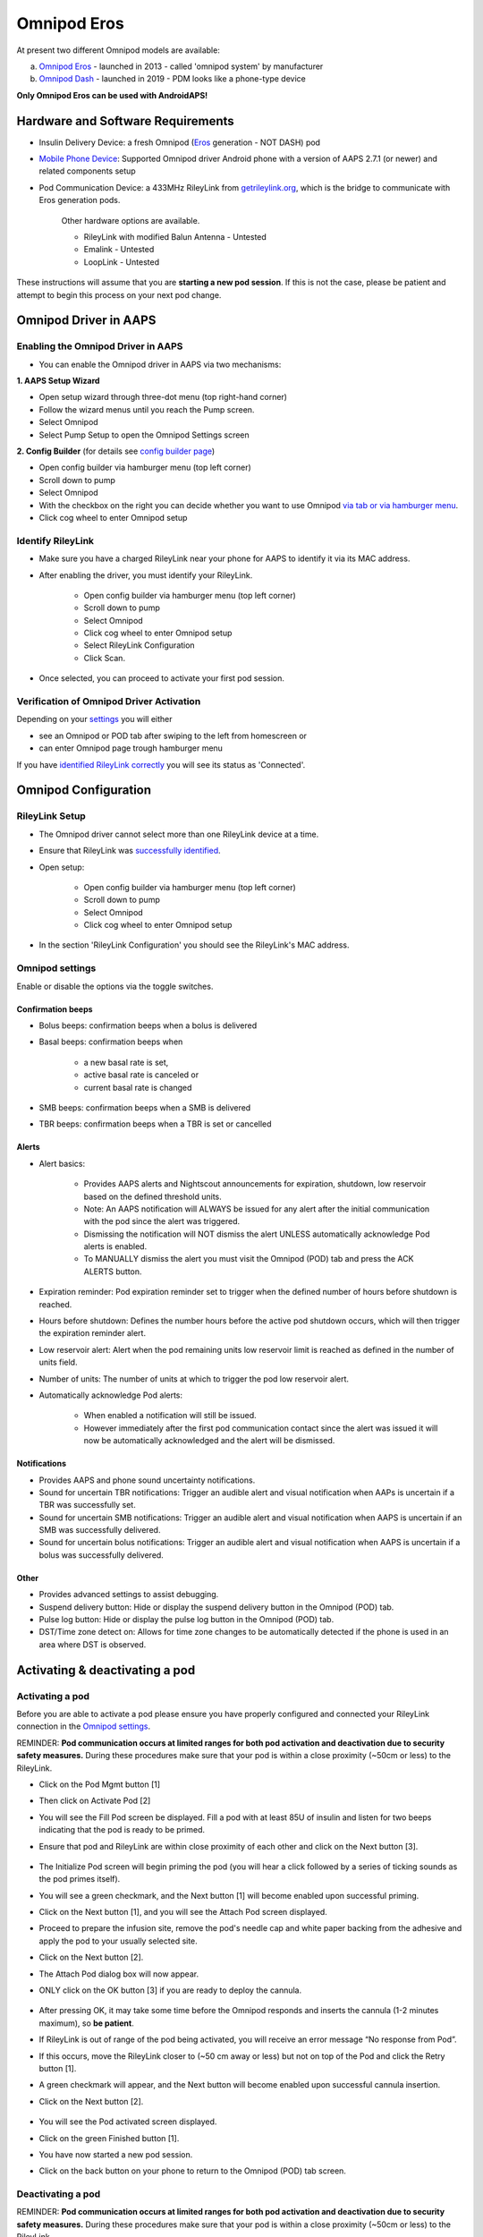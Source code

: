 Omnipod Eros
***********************************************************

At present two different Omnipod models are available:

a. `Omnipod Eros <https://www.omnipod.com/en-gb/about/how-to-use>`_ - launched in 2013 - called 'omnipod system' by manufacturer
b. `Omnipod Dash <https://www.omnipod.com/en-gb/about-dash>`_ - launched in 2019 - PDM looks like a phone-type device

**Only Omnipod Eros can be used with AndroidAPS!**

Hardware and Software Requirements
===========================================================
* Insulin Delivery Device: a fresh Omnipod (`Eros <https://www.omnipod.com/en-gb/about/how-to-use>`_ generation - NOT DASH) pod
* `Mobile Phone Device <..\Module\module.html#phone>`_: Supported Omnipod driver Android phone with a version of AAPS 2.7.1 (or newer) and related components setup
* Pod Communication Device: a 433MHz RileyLink from `getrileylink.org <getrileylink.org>`_, which is the bridge to communicate with Eros generation pods.

   Other hardware options are available.
   
   * RileyLink with modified Balun Antenna - Untested
   * Emalink - Untested
   * LoopLink - Untested
   
These instructions will assume that you are **starting a new pod session**. If this is not the case, please be patient and attempt to begin this process on your next pod change. 

Omnipod Driver in AAPS
===========================================================

Enabling the Omnipod Driver in AAPS
---------------------------------------------------------
* You can enable the Omnipod driver in AAPS via two mechanisms:

**1. AAPS Setup Wizard**

* Open setup wizard through  three-dot menu (top right-hand corner)
* Follow the wizard menus until you reach the Pump screen.
* Select Omnipod 
* Select Pump Setup to open the Omnipod Settings screen

.. image:: ../images/Omnipod_SetupWizard.png
  :alt: Omnipod in AAPS Setup Wizard

**2. Config Builder** (for details see `config builder page <../Configuration/Config-Builder.html>`_)

* Open config builder via hamburger menu (top left corner)
* Scroll down to pump
* Select Omnipod
* With the checkbox on the right you can decide whether you want to use Omnipod `via tab or via hamburger menu <../Configuration/Config-Builder.html#tab-or-hamburger-menu>`_.
* Click cog wheel to enter Omnipod setup

.. image:: ../images/Omnipod_ConfigBuilder.png
  :alt: Omnipod in Config Builder

Identify RileyLink
---------------------------------------------------------
* Make sure you have a charged RileyLink near your phone for AAPS to identify it via its MAC address.
* After enabling the driver, you must identify your RileyLink.

   * Open config builder via hamburger menu (top left corner)
   * Scroll down to pump
   * Select Omnipod
   * Click cog wheel to enter Omnipod setup
   * Select RileyLink Configuration
   * Click Scan.

* Once selected, you can proceed to activate your first pod session. 

Verification of Omnipod Driver Activation
---------------------------------------------------------
Depending on your `settings <../Configuration/Config-Builder.html#tab-or-hamburger-menu>`_ you will either

* see an Omnipod or POD tab after swiping to the left from homescreen or
* can enter Omnipod page trough hamburger menu

If you have `identified RileyLink correctly <../Configuration/OmnipodEros.html#identify-riley-link>`_ you will see its status as 'Connected'.

.. image:: ../images/Omnipod_RLConnected.png
  :alt: Omnipod tab - RileyLink connected

Omnipod Configuration
===========================================================

RileyLink Setup
---------------------------------------------------------
* The Omnipod driver cannot select more than one RileyLink device at a time.
* Ensure that RileyLink was `successfully identified <../Configuration/OmnipodEros.html#identify-riley-link>`_.
* Open setup:

   * Open config builder via hamburger menu (top left corner)
   * Scroll down to pump
   * Select Omnipod
   * Click cog wheel to enter Omnipod setup

* In the section 'RileyLink Configuration' you should see the RileyLink's MAC address.

.. image:: ../images/Omnipod_RLMac.png
  :alt: Omnipod RileyLink MAC address

Omnipod settings
---------------------------------------------------------
Enable or disable the options via the toggle switches.

.. image:: ../images/Omnipod_Settings.png
  :alt: Omnipod settings

Confirmation beeps
^^^^^^^^^^^^^^^^^^^^^^^^^^^^^^^^^^^^^^^^^^^^^^^^^^^^^^^^^
* Bolus beeps: confirmation beeps when a bolus is delivered
* Basal beeps: confirmation beeps when 

   * a new basal rate is set,
   * active basal rate is canceled or 
   * current basal rate is changed

* SMB beeps: confirmation beeps when a SMB is delivered
* TBR beeps: confirmation beeps when a TBR is set or cancelled

Alerts
^^^^^^^^^^^^^^^^^^^^^^^^^^^^^^^^^^^^^^^^^^^^^^^^^^^^^^^^^
* Alert basics:

   * Provides AAPS alerts and Nightscout announcements for expiration, shutdown, low reservoir based on the defined threshold units. 
   * Note: An AAPS notification will ALWAYS be issued for any alert after the initial communication with the pod since the alert was triggered. 
   * Dismissing the notification will NOT dismiss the alert UNLESS automatically acknowledge Pod alerts is enabled.
   * To MANUALLY dismiss the alert you must visit the Omnipod (POD) tab and press the ACK ALERTS button.

* Expiration reminder: Pod expiration reminder set to trigger when the defined number of hours before shutdown is reached.
* Hours before shutdown: Defines the number hours before the active pod shutdown occurs, which will then trigger the expiration reminder alert.
* Low reservoir alert: Alert when the pod remaining units low reservoir limit is reached as defined in the number of units field.
* Number of units: The number of units at which to trigger the pod low reservoir alert.
* Automatically acknowledge Pod alerts: 

   * When enabled a notification will still be issued.
   * However immediately after the first pod communication contact since the alert was issued it will now be automatically acknowledged and the alert will be dismissed.

Notifications
^^^^^^^^^^^^^^^^^^^^^^^^^^^^^^^^^^^^^^^^^^^^^^^^^^^^^^^^^
* Provides AAPS and phone sound uncertainty notifications.
* Sound for uncertain TBR notifications: Trigger an audible alert and visual notification when AAPs is uncertain if a TBR was successfully set.
* Sound for uncertain SMB notifications: Trigger an audible alert and visual notification when AAPS is uncertain if an SMB was successfully delivered.
* Sound for uncertain bolus notifications: Trigger an audible alert and visual notification when AAPS is uncertain if a bolus was successfully delivered.

Other
^^^^^^^^^^^^^^^^^^^^^^^^^^^^^^^^^^^^^^^^^^^^^^^^^^^^^^^^^
* Provides advanced settings to assist debugging.
* Suspend delivery button: Hide or display the suspend delivery button in the Omnipod (POD) tab.
* Pulse log button: Hide or display the pulse log button in the Omnipod (POD) tab.
* DST/Time zone detect on: Allows for time zone changes to be automatically detected if the phone is used in an area where DST is observed.

Activating & deactivating a pod
===========================================================
Activating a pod
---------------------------------------------------------
Before you are able to activate a pod please ensure you have properly configured and connected your RileyLink connection in the `Omnipod settings  <../Configuration/OmnipodEros.html#identify-riley-link>`_.

REMINDER: **Pod communication occurs at limited ranges for both pod activation and deactivation due to security safety measures.**  During these procedures make sure that your pod is within a close proximity (~50cm or less) to the RileyLink.

* Click on the Pod Mgmt button [1]
* Then click on Activate Pod [2]
* You will see the Fill Pod screen be displayed.  Fill a pod with at least 85U of insulin and listen for two beeps indicating that the pod is ready to be primed.
* Ensure that pod and RileyLink are within close proximity of each other and click on the Next button [3].

   .. image:: ../images/Omnipod_Activate1.png
     :alt: Omnipod pod activation I
  
* The Initialize Pod screen will begin priming the pod (you will hear a click followed by a series of ticking sounds as the pod primes itself). 
* You will see a green checkmark, and the Next button [1] will become enabled upon successful priming.
* Click on the Next button [1], and you will see the Attach Pod screen displayed. 
* Proceed to prepare the infusion site, remove the pod's needle cap and white paper backing from the adhesive and apply the pod to your usually selected site. 
* Click on the Next button [2].
* The Attach Pod dialog box will now appear. 
* ONLY click on the OK button [3] if you are ready to deploy the cannula.

   .. image:: ../images/Omnipod_Activate2.png
     :alt: Omnipod pod activation II

* After pressing OK, it may take some time before the Omnipod responds and inserts the cannula (1-2 minutes maximum), so **be patient**.
* If  RileyLink is out of range of the pod being activated, you will receive an error message “No response from Pod”.
* If this occurs, move the RileyLink closer to (~50 cm away or less) but not on top of the Pod and click the Retry button [1].
* A green checkmark will appear, and the Next button will become enabled upon successful cannula insertion. 
* Click on the Next button [2].

   .. image:: ../images/Omnipod_Activate3.png
     :alt: Omnipod pod activation III

* You will see the Pod activated screen displayed. 
* Click on the green Finished button [1]. 
* You have now started a new pod session. 
* Click on the back button on your phone to return to the Omnipod (POD) tab screen.

   .. image:: ../images/Omnipod_Activate4.png
     :alt: Omnipod pod activation IV

Deactivating a pod
---------------------------------------------------------
REMINDER: **Pod communication occurs at limited ranges for both pod activation and deactivation due to security safety measures.**  During these procedures make sure that your pod is within a close proximity (~50cm or less) to the RileyLink.

Under normal circumstances, you should be able to get three days (72 hours) and an additional 8 hours after the pod expiration warning for a total of 80 hours of pod usage.

* To deactivate a pod (either from expiration or from a pod failure) open Omnipod (POD) tab or menu.
* Click on the Pod Mgmt button [1]
* Click on the Deactivate Pod button [2]
* Keep pod close to RileyLink and click Next button [3] to begin the process of deactivating the pod.

   .. image:: ../images/Omnipod_Dectivate1.png
     :alt: Omnipod pod deactivation I
     
* Deactivating Pod screen will appear and you will receive a confirmation beep from the pod that deactivation was successful.
* IF deactivation fails and you do not receive a confirmation beep, you may receive a red “No response from Pod message”. 
* Please click on the Retry button [1] to attempt deactivation again.

   .. image:: ../images/Omnipod_Dectivate2.png
     :alt: Omnipod pod deactivation II

'************************************************************************************************************

**WHERE IS DISCARD BUTTON? SCREENSHOT?**

'************************************************************************************************************

Deactivating pod failes constantly
^^^^^^^^^^^^^^^^^^^^^^^^^^^^^^^^^^^^^^^^^^^^^^^^^^^^^^^^^
* If deactivation continues to fail, please click on the Discard Pod button to discard the Pod. 
* You may now remove your pod as its session has been deactivated. 
* If your Pod has a screaming alarm, you may need  to manually silence it (using a pin or a paperclip) as the Discard Pod button will not silence it.

Pod successfully deactivated
^^^^^^^^^^^^^^^^^^^^^^^^^^^^^^^^^^^^^^^^^^^^^^^^^^^^^^^^^
* A green checkmark will appear upon successful deactivation. 
* Click on the Next button [1] and you will see the pod deactivated screen. 
* You may now remove your pod as its session has been deactivated.
* Click on the green FINISH button [2] to return to the Pod management screen.
* Click on the back button on your phone to return to the Omnipod (POD) tab.
* Verify that the Pod status field displays a 'No active Pod' message in red.

   .. image:: ../images/Omnipod_Dectivate3.png
     :alt: Omnipod pod deactivation III

Daily usage
===========================================================
Omnipod tab
---------------------------------------------------------

   .. image:: ../images/Omnipod_Tab.png
     :alt: Information on Omnipod pod tab

Information fields
^^^^^^^^^^^^^^^^^^^^^^^^^^^^^^^^^^^^^^^^^^^^^^^^^^^^^^^^^
* RileyLink Status: Current connection status of the RileyLink

   * RileyLink Unreachable - RileyLink is either not within Bluetooth range of the phone, powered off or has a failure preventing Bluetooth communication.
   * RileyLink Ready - RileyLink is powered on and actively initializing the Bluetooth connection
   * Connected - RileyLink is powered on, connected and actively able to communicate via Bluetooth.

* Pod address: Current address in which the active pod is referenced
* LOT: LOT number of the active pod
* TID: Serial number of the pod
* Firmware Version: Firmware version of the active pod 
* Time on Pod: Current time on the active pod.
* Pod expires: Date and time when the active pod will expire
* Pod status: Status of the active pod.
* Last connection: Last time communication with the active pod was achieved.

   * Moments ago - less than 20 seconds ago.
   * Less than a minute ago - more than 20 seconds but less than 60 seconds ago.
   * 1 minute ago - more than 60 seconds but less than 180 seconds (2 min)
   * XX minutes ago - more than 2 minutes ago as defined by the value of XX 

* Last bolus: Dosage of the last bolus sent to the active pod and how long ago it was issued in parenthesis.
* Base Basal rate: Basal rate programmed for the current time from the basal rate profile 
* Temp basal rate: Currently running Temporary Basal Rate in the following format

   * Units / hour @ time TBR was issued (minutes run / total minutes TBR will be run)
   * Example:  0.00U/h @18:25 ( 90/120 minutes)

* Reservoir: 'Over 50 U left' when more than 50 units are left in the reservoir.  Below this value the exact units are displayed in yellow text.
* Total delivered: Displays the total number of units of insulin delivered from the reservoir.
* Errors: Last error encountered.  Review the Pod history, RileyLink history and log files for past errors and more detailed information.
* Active pod alerts: Reserved for currently running alerts on the active pod.  Normally during pod expiration past 72 hours and native pod beep alerts are running.

Buttons (Icons)
^^^^^^^^^^^^^^^^^^^^^^^^^^^^^^^^^^^^^^^^^^^^^^^^^^^^^^^^^
* REFRESH: Sends a refresh command to the active pod
* POD MGMT: Navigates to the Pod management interface with these operations

   * `Deactivate Pod <../Configuration/OmnipodEros.html#deactivating-a-pod>`_ - deactivates current pod
   * `Activate Pod <../Configuration/OmnipodEros.html#activating-a-pod>`_ - primes and activates a new pod
   * `Pod history <../Configuration/OmnipodEros.html#pod-history>`_ - displays active pod activity history

* RL STATS: Navigates to RileyLink Statistics displaying current settings and RileyLink Connection history

   * Settings - displays RileyLink and active pod settings information
   * History - displays RileyLink and Pod communication history

* PULSE LOG: Sends the active pod pulse log to the clipboard
* `SUSPEND <../Configuration/OmnipodEros.html#suspending-insulin-delivery>`_: Suspends the active pod

Suspending Insulin Delivery
---------------------------------------------------------
NOTE: If you do not see a SUSPEND button , then it has not been enabled to be displayed in the Omnipod (POD) tab.  Enable the Suspend delivery button enabled setting in the Omnipod settings under `Other <../Configuration/OmnipodEros.html#other>`_.

Use this command to put the active pod into a suspend state. In this suspend state, the pod will no longer deliver any insulin. This command mimics the suspend function that the original Omnipod PDM issues to an active pod.

* Open Omnipod (POD) tab or menu
* Click on the SUSPEND button [1]
* Suspend command is sent from the RileyLink to the active pod.
* The suspend button will become greyed out [2] and the Pod status will display SUSPEND DELIVERY [3].

   .. image:: ../images/Omnipod_Suspend1.png
     :alt: Omnipod suspend insulin delivery  I

* When the suspend command is successfully confirmed by the RileyLink a confirmation dialog will appear.
* Click OK [1] to confirm and proceed.
* Your active pod has now suspended all insulin delivery. 
* The Omnipod (POD) tab will update the Pod status to 'Suspended' [2].
* The SUSPEND button [3] will change to a new Resume Delivery button.

   .. image:: ../images/Omnipod_Suspend2.png
     :alt: Omnipod suspend insulin delivery  II

Resumeing Insulin Delivery
---------------------------------------------------------
Use this command to instruct the active pod to resume insulin delivery. After the command is successfully processed, insulin will resume normal delivery using the current basal rate for the current time from the active basal profile. The pod will again accept commands for bolus, TBR and SMB.  

* Open Omnipod (POD) tab or menu
* Press the Resume Delivery button [1] to start the process to instruct the current pod to resume normal insulin delivery. 
* A message RESUME DELIVERY [2] will display in the Pod status field, signifying the RileyLink is actively sending the command to the suspended pod.
* When the Resume delivery command is successfully confirmed by the RileyLink a confirmation dialog will appear.
* Click OK [3] to confirm and proceed.
* The Omnipod (POD) tab will update the Pod status field to 'Running' [4].
* The Resume Delivery button will now display the SUSPEND button [5].

   .. image:: ../images/Omnipod_Resume.png
     :alt: Omnipod resume insulin delivery

Acknowledging Pod Alerts
---------------------------------------------------------
NOTE - if you do not see a ACK ALERTS button, it is because it is conditionally displayed on the Omnipod (POD) tab ONLY when the pod expiration or low reservoir alert has been triggered.

The process below will show you how to manually disable pod beeps that occur when the pod time reaches the defined warning limit in the `'Hours before shutdown' <../Configuration/OmnipodEros.html#alerts>`_ Omnipod alerts setting before the 72 hour (3 days) pod expiration.

NOTE - If you have enabled the Automatically acknowledge Pod alerts setting in `Omnipod Alerts <../Configuration/OmnipodEros.html#alerts>`_, this alert will be handled automatically after the first occurance and you will NOT need to manually disable the alert. 

* When the defined `'Hours before shutdown' <../Configuration/OmnipodEros.html#alerts>`_ limit is reached, the pod will issue warning beeps to inform you that it is approaching its expiration time and a pod change will soon be required. 
* You can verify this on the Omnipod (POD) tab under the 'Active Pod alerts' [1] field where the status message 'Pod will expire soon' is displayed.
* Press the ACK ALERTS button (acknowledge alerts) [2].
* The RileyLink sends the command to deactivate pod expiration warning beeps to the pod and updates the Pod status field with ACKNOWLEDGE ALERTS [3].
* Upon successful deactivation of the alerts two beeps will be issued by the active pod and a confirmation dialog will be displayed.
* Click OK [4] to confirm and dismiss the dialog.
* On the Omnipod (POD) tab the warning message under the Active Pod alerts will no longer be displayed [5] and the active pod will no longer issue pod expiration warning beeps.

   .. image:: ../images/Omnipod_AcknowledgeAlert.png
     :alt: Acknowledge Alert

Troubleshooting Omnipod
===========================================================
Pump Unreachable Alerts
---------------------------------------------------------
* It is recommended that pump unreachable alerts be configured to 120 minutes.

   * Three-dot menu on top right-hand side
   * Preferences
   * Local Alerts
   * Pump unreachable threshold [min]: 120
   
Pod Failures
---------------------------------------------------------
* Pods fail occasionally due to a variety of issues, including hardware issues with the Pod itself.
* It is best practice not to call these into Insulet, since AAPS is not an approved use case.
* A list of fault codes is available on this site `<https://github.com/openaps/openomni/wiki/Fault-event-codes>`_ to help determine the cause.

Import Settings
---------------------------------------------------------
* Please note that importing settings may import possibly outdated Pod status. As a result, you may lose any active Pod.
* It is therefore strongly recommended that you **do not import settings while on an active Pod session**.

   * Deactivate your pod session. Verify that you do not have an active pod session.
   * Export your settings and store a copy in a safe place.
   * Uninstall the previous version of AAPS and restart your phone.
   * Install new version of AAPS and verify that you have no active pod session prior to attempting to import your settings.
   * For detailes instructions on exporting and importing sessions see `this page <../Usage/ExportImportSettings.html>`_.

Omnipod driver alerts
---------------------------------------------------------
Please note that the Omnipod driver presents a variety of unique alerts on the Overview tab, most of them are informational and can be dismissed while some provide the user with an action to take to resolve the cause of the triggered alert.

A summary of the main alerts that you may encounter is listed below:
* 'No active Pod' - No active Pod session detected.  You may select SNOOZE on this alert which will remain or trigger again until a `Pod session is started <../Configuration/OmnipodEros.html#activating-a-pod>`_.
* 'Pod suspended' - Informational alert that Pod has been `suspended <../Configuration/OmnipodEros.html#suspending-insulin-delivery>`_.
* 'Setting basal profile failed. Delivery might be suspended! Please manually refresh the Pod status from the Omnipod tab and resume delivery if needed.' - Informational alert that the Pod basal profile setting has failed and you will need to hit Refresh on the `Omnipod tab <../Configuration/OmnipodEros.html#omnipod-tab>`_.

Best practice
===========================================================
Where to get help for Omnipod driver
---------------------------------------------------------
All of the development work for the Omnipod driver is done by the community on a volunteer basis; we ask that you please be considerate and use the following guidelines when requesting assistance:

Level 0: Read the relevant section of these docs to make sure you understand how the function you are experiencing difficulty with is supposed to work.
Level 1: If you are still encountering problems that are not resolvable by these docs, please use the *#androidaps* channel on Discord by using `this invite link <https://discord.com/invite/NhEUtzr>`_.
Level 2: Search existing `issues <https://github.com/nightscout/AndroidAPS/issues>`_ to see if one exists for your issue; if not, please create an issue and attach your `log files <https://androidaps.readthedocs.io/en/latest/CROWDIN/sk/Usage/Accessing-logfiles.html>`_.

Be patient - most of the community is good-natured in disposition and solving issues often requires time and patience from both users and developers.

Latest development version
---------------------------------------------------------
* Instructions on the latest features are often discussed on the Discord channel and documented on the `project's wiki page <https://github.com/AAPS-Omnipod/AndroidAPS/wiki>`_. 
* Most users' should use the latest AAPS omnipod bundled driver (available as of 2.7.1) for the latest stable release of the omnipod driver.
* Please also see information about dev branch `here <../Installing-AndroidAPS/Dev_branch.html>`_.
* If you are interested in development progress, please see the omnipod-eros-testers channel on the WeAreNotWaiting Discord server.  
* This channel’s intended audience is test users and developers to answer questions or discuss Omnipod driver beta and development versions. 
* Use the `invite link <https://discord.gg/NhEUtzr>`_ to join this channel.
